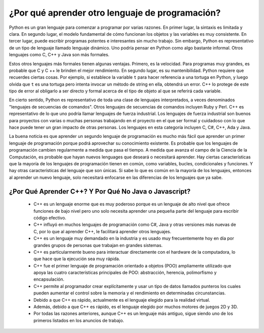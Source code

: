 ¿Por qué aprender otro lenguaje de programación?
=======================================

Python es un gran lenguaje para comenzar a programar por varias razones.
En primer lugar, la sintaxis es limitada y clara. En segundo lugar, el modelo fundamental de
cómo funcionan los objetos y las variables es muy consistente. En tercer lugar, puede escribir 
programas potentes e interesantes sin mucho trabajo. Sin embargo, Python
es representativo de un tipo de lenguaje llamado lenguaje dinámico.
Uno podría pensar en Python como algo bastante informal. Otros
lenguajes como C, C++ y Java son más formales.

Estos otros lenguajes más formales tienen algunas ventajas.
Primero, es la velocidad. Para programas muy grandes, es probable que C y C ++ le brinden el mejor
rendimiento. En segundo lugar, es su mantenibilidad. Python
requiere que recuerdes ciertas cosas. Por ejemplo, si
establece la variable ``t`` para hacer referencia a una tortuga en Python, y luego olvida que ``t`` es
una tortuga pero intenta invocar un método de string en ella, obtendrá un error.
C++ lo protege de este tipo de error al obligarlo a ser directo y formal acerca de
el tipo de objeto al que se referirá cada variable.

En cierto sentido, Python es representativo de toda una clase de lenguajes interpretados,
a veces denominados "lenguajes de secuencias de comandos". Otros lenguajes de secuencias de comandos
incluyen Ruby y Perl. C++ es representativo de
lo que uno podría llamar lenguajes de fuerza industrial. 
Los lenguajes de fuerza industrial son buenos para proyectos con varias o muchas personas trabajando en el
proyecto en el que ser formal y cuidadoso con lo que hace puede tener un gran impacto
de otras personas. Los lenguajes en esta categoría incluyen C, C#, C++, Ada y Java.

La buena noticia es que aprender un segundo lenguaje de programación es mucho más fácil que aprender
un primer lenguaje de programación porque podrá aprovechar su conocimiento existente.
Es probable que los lenguajes de programación cambien regularmente a medida que pasa el tiempo.
A medida que avanza el campo de la Ciencia de la Computación, es probable que hayan nuevos
lenguages que deseará o necesitará aprender. Hay ciertas características
que la mayoría de los lenguajes de programación tienen en común, como variables, bucles,
condicionales y funciones. Y hay otras características del lenguaje que son únicas. Si
sabe lo que es común en la mayoría de los lenguajes, entonces al aprender un nuevo lenguaje, solo necesitará
enfocarse en las diferencias de los lenguajes que ya sabe.

¿Por Qué Aprender C++? Y Por Qué No Java o Javascript?
------------------------------------------

    - C++ es un lenguaje enorme que es muy poderoso porque es un lenguaje de alto nivel que ofrece funciones de bajo nivel pero uno solo necesita aprender una pequeña parte del lenguaje para escribir código efectivo.
     
    - C++ influyó en muchos lenguajes de programación como C#, Java y otras versiones más nuevas de C, por lo que al aprender C++, le facilitará aprender otros lenguajes.
    
    - C++ es un lenguaje muy demandado en la industria y es usado muy frecuentemente hoy en día por grandes grupos de personas que trabajan en grandes sistemas. 

    - C++ es particularmente bueno para interactuar directamente con el hardware de la computadora, lo que hace que la ejecución sea muy rápida. 

    - C++ fue el primer lenguaje de programación orientado a objetos (POO) ampliamente utilizado que apoya las cuatro características principales de POO: abstracción, herencia, polimorfismo y encapsulación.

    - C++ permite al programador crear explícitamente y usar un tipo de datos llamados punteros los cuales pueden aumentar el control sobre la memoria y el rendimiento en determinadas circunstancias.

    - Debido a que C++ es rápido, actualmente es el lenguaje elegido para la realidad virtual.
    
    - Además, debido a que C++ es rápido, es el lenguaje elegido por muchos motores de juegos 2D y 3D. 

    - Por todas las razones anteriores, aunque C++ es un lenguaje más antiguo, sigue siendo uno de los primeros listados en los anuncios de trabajo.
